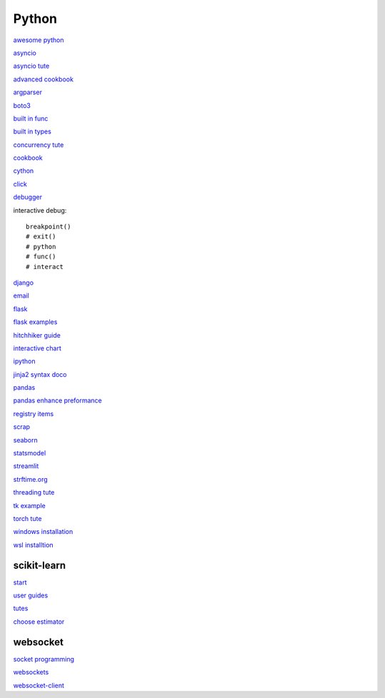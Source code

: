Python
-----------------

`awesome python <https://github.com/vinta/awesome-python>`_

`asyncio <https://docs.python.org/3/library/asyncio.html>`_

`asyncio tute <https://realpython.com/async-io-python/>`_

`advanced cookbook <https://www.programmer-books.com/wp-content/uploads/2019/06/Modern-Python-Cookbook.pdf>`_

`argparser <https://docs.python.org/3/howto/argparse.html#id1>`_

`boto3 <https://realpython.com/python-boto3-aws-s3/>`_

`built in func <https://docs.python.org/3/library/functions.html>`_

`built in types <https://docs.python.org/3/library/stdtypes.html>`_

`concurrency tute <https://realpython.com/python-concurrency/>`_

`cookbook <https://www.cdnfiles.website/books/2643-python-cookbook-3rd-edition-recipes-for-mastering-python-3-(www.FindPopularBooks.com).pdf>`_

`cython <https://cython.readthedocs.io/en/latest/index.html>`_

`click <https://click.palletsprojects.com/en/8.1.x/>`_

`debugger <https://docs.python.org/3/library/pdb.html>`_

interactive debug::

    breakpoint() 
    # exit()
    # python
    # func()
    # interact

`django <https://docs.djangoproject.com/en/4.0/>`_

`email <https://github.com/jhnwr/python-email>`_

`flask <https://flask.palletsprojects.com/en/2.1.x/>`_

`flask examples <https://www.fullstackpython.com/flask-code-examples.html>`_

`hitchhiker guide <https://docs.python-guide.org/#>`_

`interactive chart <https://sites.northwestern.edu/researchcomputing/2022/02/03/what-is-the-best-interactive-plotting-package-in-python/>`_

`ipython <https://ipython.readthedocs.io/en/stable/index.html>`_

`jinja2 syntax doco <https://jinja.palletsprojects.com/en/3.1.x/templates/>`_

`pandas <https://pandas.pydata.org/pandas-docs/stable/user_guide/index.html>`_

`pandas enhance preformance <https://pandas.pydata.org/pandas-docs/stable/user_guide/enhancingperf.html>`_

`registry items <https://docs.python.org/3/using/windows.html#finding-modules>`_

`scrap <https://www.youtube.com/watch?v=G7s0eGOaRPE>`_

`seaborn <https://seaborn.pydata.org/index.html>`_

`statsmodel <https://www.statsmodels.org/stable/index.html>`_

`streamlit <https://streamlit.io/>`_

`strftime.org <https://strftime.org/>`_

`threading tute <https://www.pythontutorial.net/python-concurrency/python-threading/>`_

`tk example <http://tkdocs.com/tutorial/firstexample.html>`_

`torch tute <https://pytorch.org/tutorials/beginner/basics/intro.html>`_

`windows installation <https://www.python.org/downloads/windows/>`_

`wsl installtion <https://python.plainenglish.io/setting-up-python-on-windows-subsystem-for-linux-wsl-26510f1b2d80>`_

scikit-learn
^^^^^^^^^^^^^^^^^^^

`start <https://scikit-learn.org/stable/getting_started.html#>`_

`user guides <https://scikit-learn.org/stable/user_guide.html>`_

`tutes <https://scikit-learn.org/stable/tutorial/index.html>`_

`choose estimator <https://scikit-learn.org/stable/tutorial/machine_learning_map/index.html>`_

websocket
^^^^^^^^^^^^^^

`socket programming <https://realpython.com/python-sockets/#reference>`_

`websockets <https://websockets.readthedocs.io/en/stable/index.html>`_

`websocket-client <https://websocket-client.readthedocs.io/en/latest/index.html>`_
